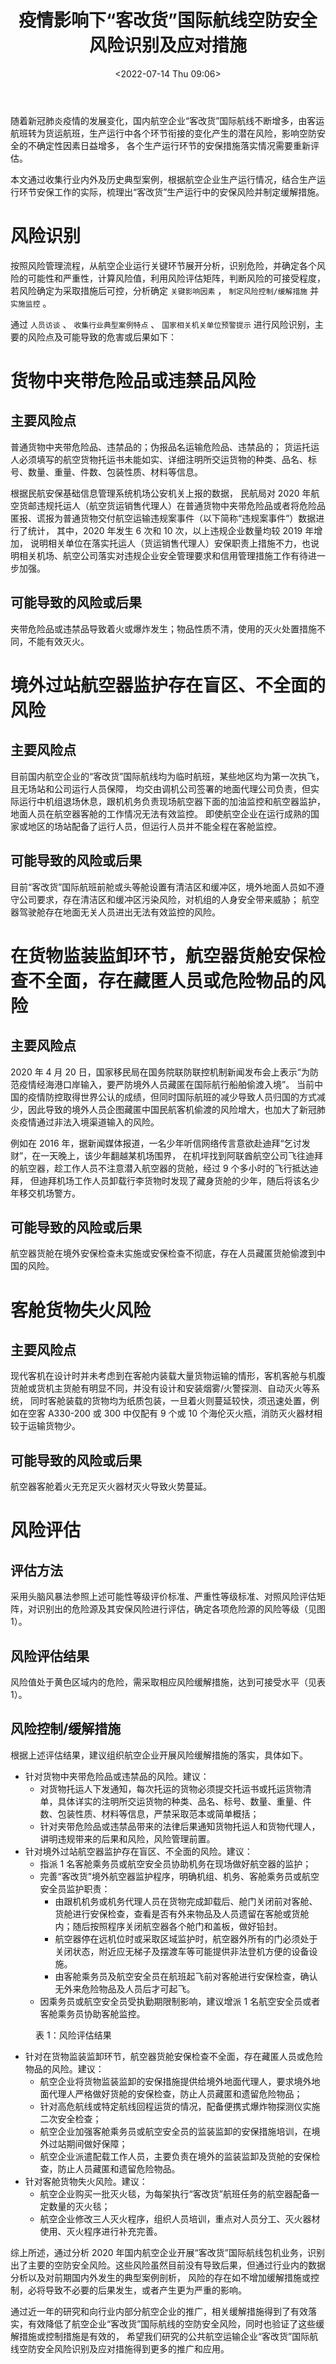 # -*- eval: (setq org-media-note-screenshot-image-dir (concat default-directory "./static/疫情影响下“客改货”国际航线空防安全风险识别及应对措施/")); -*-
:PROPERTIES:
:ID:       2766BFFF-1C40-4438-85DC-5643A78B41F2
:END:
#+LATEX_CLASS: my-article
#+DATE: <2022-07-14 Thu 09:06>
#+TITLE: 疫情影响下“客改货”国际航线空防安全风险识别及应对措施
#+ROAM_KEY:

随着新冠肺炎疫情的发展变化，国内航空企业“客改货”国际航线不断增多，由客运航班转为货运航班，生产运行中各个环节衔接的变化产生的潜在风险，影响空防安全的不确定性因素日益增多，
各个生产运行环节的安保措施落实情况需要重新评估。

本文通过收集行业内外及历史典型案例，根据航空企业生产运行情况，结合生产运行环节安保工作的实际，梳理出“客改货”生产运行中的安保风险并制定缓解措施。

* 风险识别
按照风险管理流程，从航空企业运行关键环节展开分析，识别危险，并确定各个风险的可能性和严重性，计算风险值，利用风险评估矩阵，判断风险的可接受程度，
若风险确定为采取措施后可控，分析确定 ~关键影响因素~ ， ~制定风险控制/缓解措施~ 并 ~实施监控~ 。

通过 ~人员访谈~ 、 ~收集行业典型案例特点~ 、 ~国家相关机关单位预警提示~ 进行风险识别，主要的风险点及可能导致的危害或后果如下：

* 货物中夹带危险品或违禁品风险
** 主要风险点
普通货物中夹带危险品、违禁品的；伪报品名运输危险品、违禁品的；
货运托运人必须填写的航空货物托运书未能如实、详细注明所交运货物的种类、品名、标号、数量、重量、件数、包装性质、材料等信息。

根据民航安保基础信息管理系统机场公安机关上报的数据，
民航局对 2020 年航空货邮违规托运人（航空货运销售代理人）在普通货物中夹带危险品或者将危险品匿报、谎报为普通货物交付航空运输违规案事件（以下简称“违规案事件”）数据进行了统计，
其中，2020 年发生 6 次和 10 次，以上违规企业数量均较 2019 年增加，
说明相关单位在落实托运人（货运销售代理人）安保职责上措施不力，也说明相关机场、航空公司落实对违规企业安全管理要求和信用管理措施工作有待进一步加强。

** 可能导致的风险或后果
夹带危险品或违禁品导致着火或爆炸发生；物品性质不清，使用的灭火处置措施不同，不能有效灭火。

* 境外过站航空器监护存在盲区、不全面的风险
** 主要风险点
目前国内航空企业的“客改货”国际航线均为临时航班，某些地区均为第一次执飞，且无场站和公司运行人员保障，
均交由调机公司签署的地面代理公司负责，但实际运行中机组退场休息，跟机机务负责现场航空器下面的加油监控和航空器监护，
地面人员在航空器客舱的工作情况无法有效监控。
即使航空企业在运行成熟的国家或地区的场站配备了运行人员，但运行人员并不能全程在客舱监控。

** 可能导致的风险或后果
目前“客改货”国际航班前舱或头等舱设置有清洁区和缓冲区，境外地面人员如不遵守公司要求，存在清洁区和缓冲区污染风险，对机组的人身安全带来威胁；
航空器驾驶舱存在地面无关人员进出无法有效监控的风险。

* 在货物监装监卸环节，航空器货舱安保检查不全面，存在藏匿人员或危险物品的风险
** 主要风险点
2020 年 4 月 20 日，国家移民局在国务院联防联控机制新闻发布会上表示“为防范疫情经海港口岸输入，要严防境外人员藏匿在国际航行船舶偷渡入境”。
当前中国的疫情防控取得世界公认的成绩，但同时国际航班的减少导致人员归国的方式减少，因此导致的境外人员企图藏匿中国民航客机偷渡的风险增大，也加大了新冠肺炎疫情通过非法入境渠道输入的风险。

例如在 2016 年，据新闻媒体报道，一名少年听信网络传言意欲赴迪拜“乞讨发财”，在一天晚上，该少年翻越某机场围界，
在机坪找到阿联酋航空公司飞往迪拜的航空器，趁工作人员不注意潜入航空器的货舱，经过 9 个多小时的飞行抵达迪拜，
但迪拜机场工作人员卸载行李货物时发现了藏身货舱的少年，随后将该名少年移交机场警方。

** 可能导致的风险或后果
航空器货舱在境外安保检查未实施或安保检查不彻底，存在人员藏匿货舱偷渡到中国的风险。

* 客舱货物失火风险
** 主要风险点
现代客机在设计时并未考虑到在客舱内装载大量货物运输的情形，客机客舱与机腹货舱或货机主货舱有明显不同，并没有设计和安装烟雾/火警探测、自动灭火等系统，
同时客舱装载的货物均为纸质包装，一旦着火则蔓延较快，须迅速处置，例如在空客 A330-200 或 300 中仅配有 9 个或 10 个海伦灭火瓶，消防灭火器材相较于运输货物少。

** 可能导致的风险或后果
航空器客舱着火无充足灭火器材灭火导致火势蔓延。

* 风险评估
** 评估方法
采用头脑风暴法参照上述可能性等级评价标准、严重性等级标准、对照风险评估矩阵，对识别出的危险源及其安保风险进行评估，确定各项危险源的风险等级（见图 1）。

[[file:./static/疫情影响下“客改货”国际航线空防安全风险识别及应对措施/1642951672-66f9366efc58ec0788664c0b8e6d73b4.png]]

** 风险评估结果
风险值处于黄色区域内的危险，需采取相应风险缓解措施，达到可接受水平（见表 1）。

** 风险控制/缓解措施
根据上述评估结果，建议组织航空企业开展风险缓解措施的落实，具体如下。
- 针对货物中夹带危险品或违禁品的风险。建议：
  - 对货物托运人下发通知，每次托运的货物必须提交托运书或托运货物清单，具体详实的注明所交运货物的种类、品名、标号、数量、重量、件数、包装性质、材料等信息，严禁采取范本或简单概括；
  - 针对夹带危险品或违禁品带来的法律后果通知货物托运人和货物代理人，讲明违规带来的后果和风险，风险管理前置。

- 针对境外过站航空器监护存在盲区、不全面的风险。建议：
  - 指派 1 名客舱乘务员或航空安全员协助机务在现场做好航空器的监护；
  - 完善“客改货”境外航空器监护程序，明确机组、机务、客舱乘务员或航空安全员监护职责：
    - 由跟机机务或机务代理人员在货物完成卸载后、舱门关闭前对客舱、货舱进行安保检查，查看是否有外来物品及人员遗留在客舱或货舱内；随后按照程序关闭航空器各个舱门和盖板，做好铅封。
    - 航空器停在远机位时或采取区域监护时，航空器外所有的门必须处于关闭状态，附近应无梯子及摆渡车等可能提供非法登机方便的设备设施。
    - 由客舱乘务员及航空安全员在航班起飞前对客舱进行安保检查，确认无外来危险物品及人员后才可起飞。
  - 因乘务员或航空安全员受执勤期限制影响，建议增派 1 名航空安全员或者客舱乘务员协助客舱监控。
   
#+CAPTION: 表 1：风险评估结果
[[file:./static/疫情影响下“客改货”国际航线空防安全风险识别及应对措施/1642951672-79db17f36210d156aacf052b089e105a.png]]

- 针对在货物监装监卸环节，航空器货舱安保检查不全面，存在藏匿人员或危险物品的风险。建议：
  - 航空企业将货物监装监卸的安保措施提供给境外地面代理人，要求境外地面代理人严格做好货舱的安保检查，防止人员藏匿和遗留危险物品；
  - 针对高危航线或特定航线回程运货的情况，配备便携式爆炸物探测仪实施二次安全检查；
  - 航空企业加强客舱乘务员或航空安全员的监装监卸的安保措施培训，在境外过站期间做好保障；
  - 航空企业派遣配载工作人员，主要负责在境外的监装监卸及货舱的安保检查，防止人员藏匿和遗留危险物品。

- 针对客舱货物失火风险。建议：
  - 航空企业购买一批灭火毯，为每架执行“客改货”航班任务的航空器配备一定数量的灭火毯；
  - 航空企业修改三人灭火程序，组织人员培训，重点对人员分工、灭火器材使用、灭火程序进行补充完善。

综上所述，通过分析 2020 年国内航空企业开展“客改货”国际航线包机业务，识别出了主要的空防安全风险。这些风险虽然目前没有导致后果，但通过行业内的数据分析以及对前期国内外发生的典型案例剖析，
风险的存在如不增加缓解措施或控制，必将导致不必要的后果发生，或者产生更为严重的影响。

通过近一年的研究和向行业内部分航空企业的推广，相关缓解措施得到了有效落实，有效降低了航空企业“客改货”国际航线的空防安全风险，同时也验证了这些缓解措施或控制措施是有效的，
希望我们研究的公共航空运输企业“客改货”国际航线空防安全风险识别及应对措施得到更多的推广和应用。

[[file:./static/疫情影响下“客改货”国际航线空防安全风险识别及应对措施/1642951672-bd711705850739257f18ca6dac295011.png]]
